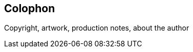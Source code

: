 [colophon]
== Colophon

Copyright, artwork, production notes, about the author


<<<
toc::[]



<<<


